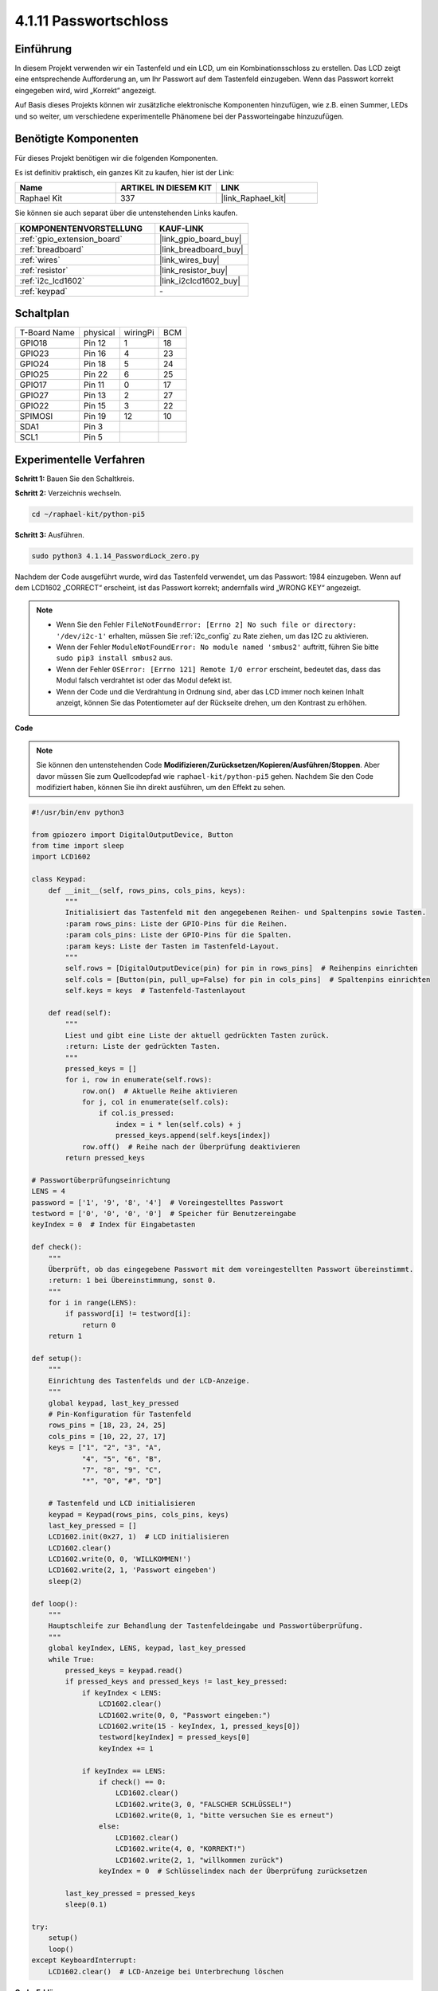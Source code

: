 .. _4.1.14_py_pi5:

4.1.11 Passwortschloss
================================

Einführung
-------------

In diesem Projekt verwenden wir ein Tastenfeld und ein LCD, um ein Kombinationsschloss zu erstellen. Das LCD zeigt eine entsprechende Aufforderung an, um Ihr Passwort auf dem Tastenfeld einzugeben. Wenn das Passwort korrekt eingegeben wird, wird „Korrekt“ angezeigt.

Auf Basis dieses Projekts können wir zusätzliche elektronische Komponenten hinzufügen, wie z.B. einen Summer, LEDs und so weiter, um verschiedene experimentelle Phänomene bei der Passworteingabe hinzuzufügen.

Benötigte Komponenten
------------------------------

Für dieses Projekt benötigen wir die folgenden Komponenten.

.. image:: ../python_pi5/img/4.1.14_password_lock_list.png
    :width: 800
    :align: center

Es ist definitiv praktisch, ein ganzes Kit zu kaufen, hier ist der Link:

.. list-table::
    :widths: 20 20 20
    :header-rows: 1

    *   - Name	
        - ARTIKEL IN DIESEM KIT
        - LINK
    *   - Raphael Kit
        - 337
        - |link_Raphael_kit|

Sie können sie auch separat über die untenstehenden Links kaufen.

.. list-table::
    :widths: 30 20
    :header-rows: 1

    *   - KOMPONENTENVORSTELLUNG
        - KAUF-LINK

    *   - :ref:`gpio_extension_board`
        - |link_gpio_board_buy|
    *   - :ref:`breadboard`
        - |link_breadboard_buy|
    *   - :ref:`wires`
        - |link_wires_buy|
    *   - :ref:`resistor`
        - |link_resistor_buy|
    *   - :ref:`i2c_lcd1602`
        - |link_i2clcd1602_buy|
    *   - :ref:`keypad`
        - \-

Schaltplan
------------------

============ ======== ======== ===
T-Board Name physical wiringPi BCM
GPIO18       Pin 12   1        18
GPIO23       Pin 16   4        23
GPIO24       Pin 18   5        24
GPIO25       Pin 22   6        25
GPIO17       Pin 11   0        17
GPIO27       Pin 13   2        27
GPIO22       Pin 15   3        22
SPIMOSI      Pin 19   12       10
SDA1         Pin 3             
SCL1         Pin 5             
============ ======== ======== ===

.. image:: ../python_pi5/img/4.1.14_password_lock_schematic.png
   :align: center

Experimentelle Verfahren
----------------------------

**Schritt 1:** Bauen Sie den Schaltkreis.

.. image:: ../python_pi5/img/4.1.14_password_lock_circuit.png

**Schritt 2:** Verzeichnis wechseln.

.. raw:: html

   <run></run>

.. code-block:: 

    cd ~/raphael-kit/python-pi5

**Schritt 3:** Ausführen.

.. raw:: html

   <run></run>

.. code-block:: 

    sudo python3 4.1.14_PasswordLock_zero.py

Nachdem der Code ausgeführt wurde, wird das Tastenfeld verwendet, um das Passwort: 1984 einzugeben. Wenn auf dem LCD1602 „CORRECT“ erscheint, ist das Passwort korrekt; andernfalls wird „WRONG KEY“ angezeigt.

.. note::

    * Wenn Sie den Fehler ``FileNotFoundError: [Errno 2] No such file or directory: '/dev/i2c-1'`` erhalten, müssen Sie :ref:`i2c_config` zu Rate ziehen, um das I2C zu aktivieren.
    * Wenn der Fehler ``ModuleNotFoundError: No module named 'smbus2'`` auftritt, führen Sie bitte ``sudo pip3 install smbus2`` aus.
    * Wenn der Fehler ``OSError: [Errno 121] Remote I/O error`` erscheint, bedeutet das, dass das Modul falsch verdrahtet ist oder das Modul defekt ist.
    * Wenn der Code und die Verdrahtung in Ordnung sind, aber das LCD immer noch keinen Inhalt anzeigt, können Sie das Potentiometer auf der Rückseite drehen, um den Kontrast zu erhöhen.

**Code**

.. note::
    Sie können den untenstehenden Code **Modifizieren/Zurücksetzen/Kopieren/Ausführen/Stoppen**. Aber davor müssen Sie zum Quellcodepfad wie ``raphael-kit/python-pi5`` gehen. Nachdem Sie den Code modifiziert haben, können Sie ihn direkt ausführen, um den Effekt zu sehen.

.. raw:: html

    <run></run>

.. code-block:: python

   #!/usr/bin/env python3

   from gpiozero import DigitalOutputDevice, Button
   from time import sleep
   import LCD1602

   class Keypad:
       def __init__(self, rows_pins, cols_pins, keys):
           """
           Initialisiert das Tastenfeld mit den angegebenen Reihen- und Spaltenpins sowie Tasten.
           :param rows_pins: Liste der GPIO-Pins für die Reihen.
           :param cols_pins: Liste der GPIO-Pins für die Spalten.
           :param keys: Liste der Tasten im Tastenfeld-Layout.
           """
           self.rows = [DigitalOutputDevice(pin) for pin in rows_pins]  # Reihenpins einrichten
           self.cols = [Button(pin, pull_up=False) for pin in cols_pins]  # Spaltenpins einrichten
           self.keys = keys  # Tastenfeld-Tastenlayout

       def read(self):
           """
           Liest und gibt eine Liste der aktuell gedrückten Tasten zurück.
           :return: Liste der gedrückten Tasten.
           """
           pressed_keys = []
           for i, row in enumerate(self.rows):
               row.on()  # Aktuelle Reihe aktivieren
               for j, col in enumerate(self.cols):
                   if col.is_pressed:
                       index = i * len(self.cols) + j
                       pressed_keys.append(self.keys[index])
               row.off()  # Reihe nach der Überprüfung deaktivieren
           return pressed_keys

   # Passwortüberprüfungseinrichtung
   LENS = 4
   password = ['1', '9', '8', '4']  # Voreingestelltes Passwort
   testword = ['0', '0', '0', '0']  # Speicher für Benutzereingabe
   keyIndex = 0  # Index für Eingabetasten

   def check():
       """
       Überprüft, ob das eingegebene Passwort mit dem voreingestellten Passwort übereinstimmt.
       :return: 1 bei Übereinstimmung, sonst 0.
       """
       for i in range(LENS):
           if password[i] != testword[i]:
               return 0
       return 1

   def setup():
       """
       Einrichtung des Tastenfelds und der LCD-Anzeige.
       """
       global keypad, last_key_pressed
       # Pin-Konfiguration für Tastenfeld
       rows_pins = [18, 23, 24, 25]
       cols_pins = [10, 22, 27, 17]
       keys = ["1", "2", "3", "A",
               "4", "5", "6", "B",
               "7", "8", "9", "C",
               "*", "0", "#", "D"]

       # Tastenfeld und LCD initialisieren
       keypad = Keypad(rows_pins, cols_pins, keys)
       last_key_pressed = []
       LCD1602.init(0x27, 1)  # LCD initialisieren
       LCD1602.clear()
       LCD1602.write(0, 0, 'WILLKOMMEN!')
       LCD1602.write(2, 1, 'Passwort eingeben')
       sleep(2)

   def loop():
       """
       Hauptschleife zur Behandlung der Tastenfeldeingabe und Passwortüberprüfung.
       """
       global keyIndex, LENS, keypad, last_key_pressed
       while True:
           pressed_keys = keypad.read()
           if pressed_keys and pressed_keys != last_key_pressed:
               if keyIndex < LENS:
                   LCD1602.clear()
                   LCD1602.write(0, 0, "Passwort eingeben:")
                   LCD1602.write(15 - keyIndex, 1, pressed_keys[0])
                   testword[keyIndex] = pressed_keys[0]
                   keyIndex += 1

               if keyIndex == LENS:
                   if check() == 0:
                       LCD1602.clear()
                       LCD1602.write(3, 0, "FALSCHER SCHLÜSSEL!")
                       LCD1602.write(0, 1, "bitte versuchen Sie es erneut")
                   else:
                       LCD1602.clear()
                       LCD1602.write(4, 0, "KORREKT!")
                       LCD1602.write(2, 1, "willkommen zurück")
                   keyIndex = 0  # Schlüsselindex nach der Überprüfung zurücksetzen

           last_key_pressed = pressed_keys
           sleep(0.1)

   try:
       setup()
       loop()
   except KeyboardInterrupt:
       LCD1602.clear()  # LCD-Anzeige bei Unterbrechung löschen


**Code-Erklärung**

#. Dieser Abschnitt importiert die notwendigen Bibliotheken für das Projekt. ``LCD1602`` wird für das LCD-Display verwendet, ``gpiozero`` stellt Klassen für LED, Buzzer und Button zur Verfügung, ``ADC0834`` ist für die Analog-Digital-Umwandlung, und ``time`` sowie ``math`` sind Python-Standardbibliotheken für zeitbezogene Funktionen und mathematische Operationen.

   .. code-block:: python

       #!/usr/bin/env python3

       import LCD1602
       from gpiozero import LED, Buzzer, Button
       import ADC0834
       import time
       import math

#. Definiert eine benutzerdefinierte Klasse für die Verwaltung des Keypads. Sie initialisiert das Keypad mit spezifischen Zeilen- und Spaltenpins und bietet eine ``read`` Methode, um gedrückte Tasten zu erkennen.

   .. code-block:: python

       class Keypad:
           def __init__(self, rows_pins, cols_pins, keys):
               """
               Initialisiert das Keypad mit spezifischen Zeilen- und Spaltenpins und Tasten.
               :param rows_pins: Liste der GPIO-Pins für die Zeilen.
               :param cols_pins: Liste der GPIO-Pins für die Spalten.
               :param keys: Liste der Tasten im Layout des Keypads.
               """
               self.rows = [DigitalOutputDevice(pin) for pin in rows_pins]  # Zeilenpins einrichten
               self.cols = [Button(pin, pull_up=False) for pin in cols_pins]  # Spaltenpins einrichten
               self.keys = keys  # Keypad-Tastenlayout

           def read(self):
               """
               Liest und gibt eine Liste der aktuell gedrückten Tasten zurück.
               :return: Liste der gedrückten Tasten.
               """
               pressed_keys = []
               for i, row in enumerate(self.rows):
                   row.on()  # Aktuelle Zeile aktivieren
                   for j, col in enumerate(self.cols):
                       if col.is_pressed:
                           index = i * len(self.cols) + j
                           pressed_keys.append(self.keys[index])
                   row.off()  # Zeile nach der Prüfung deaktivieren
               return pressed_keys

#. Richtet das Passwortüberprüfungssystem ein. ``LENS`` definiert die Länge des Passworts. ``password`` ist das voreingestellte korrekte Passwort, während ``testword`` verwendet wird, um die Eingabe des Benutzers zu speichern. ``keyIndex`` verfolgt die aktuelle Position in der Eingabe des Benutzers.

   .. code-block:: python

       # Passwortüberprüfungseinrichtung
       LENS = 4
       password = ['1', '9', '8', '4']  # Voreingestelltes Passwort
       testword = ['0', '0', '0', '0']  # Speicher für Benutzereingabe
       keyIndex = 0  # Index für Eingabetasten

#. Funktion zum Vergleichen des eingegebenen Passworts (``testword``) mit dem voreingestellten Passwort (``password``) und Rückgabe des Ergebnisses.

   .. code-block:: python

       def check():
           """
           Überprüft, ob das eingegebene Passwort mit dem voreingestellten Passwort übereinstimmt.
           :return: 1 bei Übereinstimmung, 0 andernfalls.
           """
           for i in range(LENS):
               if password[i] != testword[i]:
                   return 0
           return 1

#. Initialisiert das Keypad und das LCD-Display. Zeigt eine Willkommensnachricht und Anweisungen zur Passworteingabe an.

   .. code-block:: python

       def setup():
           """
           Einrichtung des Keypads und des LCD-Displays.
           """
           global keypad, last_key_pressed
           # Pin-Konfiguration für Keypad
           rows_pins = [18, 23, 24, 25]
           cols_pins = [10, 22, 27, 17]
           keys = ["1", "2", "3", "A",
                   "4", "5", "6", "B",
                   "7", "8", "9", "C",
                   "*", "0", "#", "D"]

           # Keypad und LCD initialisieren
           keypad = Keypad(rows_pins, cols_pins, keys)
           last_key_pressed = []
           LCD1602.init(0x27, 1)  # LCD initialisieren
           LCD1602.clear()
           LCD1602.write(0, 0, 'WILLKOMMEN!')
           LCD1602.write(2, 1, 'Passwort eingeben')
           sleep(2)

#. Die Hauptschleife für die Verarbeitung der Keypadeingabe und die Passwortüberprüfung. Sie aktualisiert das LCD-Display basierend auf dem eingegebenen Passwort und gibt Feedback, ob das Passwort korrekt oder falsch ist.

   .. code-block:: python

       def loop():
           """
           Hauptschleife für die Handhabung der Keypadeingabe und Passwortüberprüfung.
           """
           global keyIndex, LENS, keypad, last_key_pressed
           while True:
               pressed_keys = keypad.read()
               if pressed_keys and pressed_keys != last_key_pressed:
                   if keyIndex < LENS:
                       LCD1602.clear()
                       LCD1602.write(0, 0, "Passwort eingeben:")
                       LCD1602.write(15 - keyIndex, 1, pressed_keys[0])
                       testword[keyIndex] = pressed_keys[0]
                       keyIndex += 1

                   if keyIndex == LENS:
                       if check() == 0:
                           LCD1602.clear()
                           LCD1602.write(3, 0, "FALSCHER SCHLÜSSEL!")
                           LCD1602.write(0, 1, "bitte erneut versuchen")
                       else:
                           LCD1602.clear()
                           LCD1602.write(4, 0, "KORREKT!")
                           LCD1602.write(2, 1, "willkommen zurück")
                       keyIndex = 0  # Schlüsselindex nach der Überprüfung zurücksetzen

               last_key_pressed = pressed_keys
               sleep(0.1)

#. Führt die Einrichtung durch und tritt in die Hauptschleife ein. Ermöglicht einen sauberen Ausstieg aus dem Programm mittels Tastaturunterbrechung (Ctrl+C), wobei das LCD-Display gelöscht wird.

   .. code-block:: python

       try:
           setup()
           loop()
       except KeyboardInterrupt:
           LCD1602.clear()  # LCD-Display bei Unterbrechung löschen


